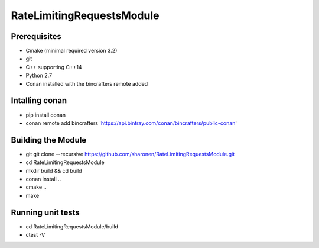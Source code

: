 ==========================
RateLimitingRequestsModule
==========================

Prerequisites 
-------------

* Cmake (minimal required version 3.2)
* git
* C++ supporting C++14 
* Python 2.7
* Conan installed with the bincrafters remote added

Intalling conan
---------------
* pip install conan
* conan remote add bincrafters 'https://api.bintray.com/conan/bincrafters/public-conan'

Building the Module
---------------------
* git git clone --recursive https://github.com/sharonen/RateLimitingRequestsModule.git
* cd RateLimitingRequestsModule
* mkdir build && cd build
* conan install ..
* cmake ..
* make

Running unit tests
------------------
* cd RateLimitingRequestsModule/build
* ctest -V


